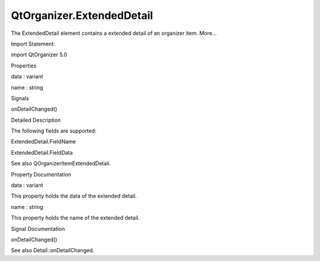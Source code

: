 QtOrganizer.ExtendedDetail
==========================

.. raw:: html

   <p>

The ExtendedDetail element contains a extended detail of an organizer
item. More...

.. raw:: html

   </p>

.. raw:: html

   <!-- @@@ExtendedDetail -->

.. raw:: html

   <table class="alignedsummary">

.. raw:: html

   <tr>

.. raw:: html

   <td class="memItemLeft rightAlign topAlign">

Import Statement:

.. raw:: html

   </td>

.. raw:: html

   <td class="memItemRight bottomAlign">

import QtOrganizer 5.0

.. raw:: html

   </td>

.. raw:: html

   </tr>

.. raw:: html

   </table>

.. raw:: html

   <ul>

.. raw:: html

   </ul>

.. raw:: html

   <h2 id="properties">

Properties

.. raw:: html

   </h2>

.. raw:: html

   <ul>

.. raw:: html

   <li class="fn">

data : variant

.. raw:: html

   </li>

.. raw:: html

   <li class="fn">

name : string

.. raw:: html

   </li>

.. raw:: html

   </ul>

.. raw:: html

   <h2 id="signals">

Signals

.. raw:: html

   </h2>

.. raw:: html

   <ul>

.. raw:: html

   <li class="fn">

onDetailChanged()

.. raw:: html

   </li>

.. raw:: html

   </ul>

.. raw:: html

   <!-- $$$ExtendedDetail-description -->

.. raw:: html

   <h2 id="details">

Detailed Description

.. raw:: html

   </h2>

.. raw:: html

   </p>

.. raw:: html

   <p>

The following fields are supported:

.. raw:: html

   </p>

.. raw:: html

   <ul>

.. raw:: html

   <li>

ExtendedDetail.FieldName

.. raw:: html

   </li>

.. raw:: html

   <li>

ExtendedDetail.FieldData

.. raw:: html

   </li>

.. raw:: html

   </ul>

.. raw:: html

   <p>

See also QOrganizerItemExtendedDetail.

.. raw:: html

   </p>

.. raw:: html

   <!-- @@@ExtendedDetail -->

.. raw:: html

   <h2>

Property Documentation

.. raw:: html

   </h2>

.. raw:: html

   <!-- $$$data -->

.. raw:: html

   <table class="qmlname">

.. raw:: html

   <tr valign="top" id="data-prop">

.. raw:: html

   <td class="tblQmlPropNode">

.. raw:: html

   <p>

data : variant

.. raw:: html

   </p>

.. raw:: html

   </td>

.. raw:: html

   </tr>

.. raw:: html

   </table>

.. raw:: html

   <p>

This property holds the data of the extended detail.

.. raw:: html

   </p>

.. raw:: html

   <!-- @@@data -->

.. raw:: html

   <table class="qmlname">

.. raw:: html

   <tr valign="top" id="name-prop">

.. raw:: html

   <td class="tblQmlPropNode">

.. raw:: html

   <p>

name : string

.. raw:: html

   </p>

.. raw:: html

   </td>

.. raw:: html

   </tr>

.. raw:: html

   </table>

.. raw:: html

   <p>

This property holds the name of the extended detail.

.. raw:: html

   </p>

.. raw:: html

   <!-- @@@name -->

.. raw:: html

   <h2>

Signal Documentation

.. raw:: html

   </h2>

.. raw:: html

   <!-- $$$onDetailChanged -->

.. raw:: html

   <table class="qmlname">

.. raw:: html

   <tr valign="top" id="onDetailChanged-signal">

.. raw:: html

   <td class="tblQmlFuncNode">

.. raw:: html

   <p>

onDetailChanged()

.. raw:: html

   </p>

.. raw:: html

   </td>

.. raw:: html

   </tr>

.. raw:: html

   </table>

.. raw:: html

   <p>

See also Detail::onDetailChanged.

.. raw:: html

   </p>

.. raw:: html

   <!-- @@@onDetailChanged -->


